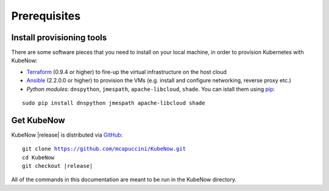 Prerequisites
=============

Install provisioning tools
--------------------------

There are some software pieces that you need to install on your local machine, in order to provision Kubernetes with KubeNow:

- `Terraform <http://terraform.io/>`_ (0.9.4 or higher) to fire-up the virtual infrastructure on the host cloud
- `Ansible <http://ansible.com/>`_ (2.2.0.0 or higher) to provision the VMs (e.g. install and configure networking, reverse proxy etc.)
- *Python modules*: ``dnspython``, ``jmespath``, ``apache-libcloud``, ``shade``. You can istall them using `pip <https://pip.pypa.io/en/stable/>`_:
  
.. parsed-literal::

  sudo pip install dnspython jmespath apache-libcloud shade

Get KubeNow
-----------

KubeNow |release| is distributed via `GitHub <http://github.com>`_:

.. parsed-literal::

  git clone https://github.com/mcapuccini/KubeNow.git
  cd KubeNow
  git checkout |release|

All of the commands in this documentation are meant to be run in the KubeNow directory.
